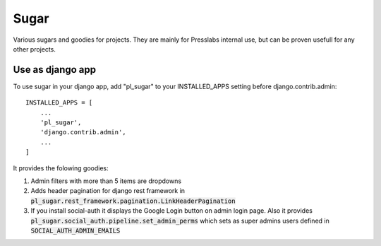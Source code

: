 =====
Sugar
=====

Various sugars and goodies for projects. They are mainly for Presslabs
internal use, but can be proven usefull for any other projects.

Use as django app
-----------------

To use sugar in your django app, add "pl_sugar" to your INSTALLED_APPS setting
before django.contrib.admin::

    INSTALLED_APPS = [
        ...
        'pl_sugar',
        'django.contrib.admin',
        ...
    ]


It provides the folowing goodies:

1. Admin filters with more than 5 items are dropdowns
2. Adds header pagination for django rest framework in :code:`pl_sugar.rest_framework.pagination.LinkHeaderPagination`
3. If you install social-auth it displays the Google Login button on admin login page. Also it provides
   :code:`pl_sugar.social_auth.pipeline.set_admin_perms` which sets as super admins users defined in
   :code:`SOCIAL_AUTH_ADMIN_EMAILS`


